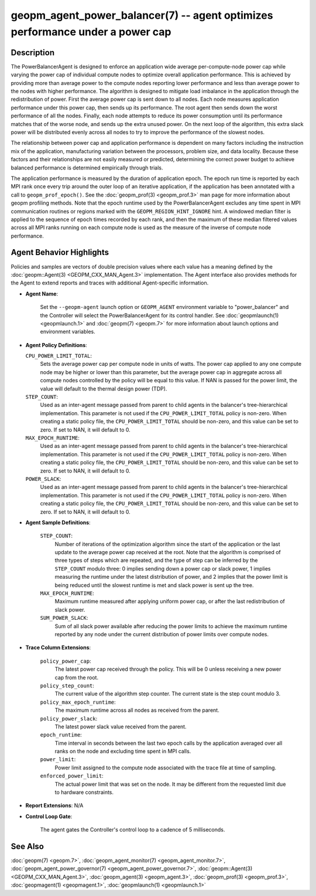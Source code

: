 
geopm_agent_power_balancer(7) -- agent optimizes performance under a power cap
==============================================================================






Description
-----------

The PowerBalancerAgent is designed to enforce an application wide
average per-compute-node power cap while varying the power cap of
individual compute nodes to optimize overall application performance.
This is achieved by providing more than average power to the compute
nodes reporting lower performance and less than average power to the
nodes with higher performance.  The algorithm is designed to mitigate
load imbalance in the application through the redistribution of power.
First the average power cap is sent down to all nodes.  Each node
measures application performance under this power cap, then sends up
its performance.  The root agent then sends down the worst performance
of all the nodes.  Finally, each node attempts to reduce its power
consumption until its performance matches that of the worse node, and
sends up the extra unused power.  On the next loop of the algorithm,
this extra slack power will be distributed evenly across all nodes to
try to improve the performance of the slowest nodes.

The relationship between power cap and application performance is
dependent on many factors including the instruction mix of the
application, manufacturing variation between the processors, problem
size, and data locality.  Because these factors and their
relationships are not easily measured or predicted, determining the
correct power budget to achieve balanced performance is determined
empirically through trials.

The application performance is measured by the duration of application
epoch.  The epoch run time is reported by each MPI rank once every
trip around the outer loop of an iterative application, if the
application has been annotated with a call to ``geopm_prof_epoch()``.  See
the :doc:`geopm_prof(3) <geopm_prof.3>` man page for more information about geopm
profiling methods.  Note that the epoch runtime used by the
PowerBalancerAgent excludes any time spent in MPI communication
routines or regions marked with the ``GEOPM_REGION_HINT_IGNORE`` hint.  A
windowed median filter is applied to the sequence of epoch times
recorded by each rank, and then the maximum of these median filtered
values across all MPI ranks running on each compute node is used as
the measure of the inverse of compute node performance.

Agent Behavior Highlights
-------------------------

Policies and samples are vectors of double precision values where each
value has a meaning defined by the :doc:`geopm::Agent(3) <GEOPM_CXX_MAN_Agent.3>` implementation.
The Agent interface also provides methods for the Agent to extend
reports and traces with additional Agent-specific information.


*
  **Agent Name**\ :

      Set the ``--geopm-agent`` launch option or ``GEOPM_AGENT`` environment
      variable to "power_balancer" and the Controller will select the
      PowerBalancerAgent for its control handler.  See :doc:`geopmlaunch(1) <geopmlaunch.1>`
      and :doc:`geopm(7) <geopm.7>` for more information about launch options and
      environment variables.

*
  **Agent Policy Definitions**\ :

  ``CPU_POWER_LIMIT_TOTAL``\ :
      Sets the average power cap per compute
      node in units of watts.  The power cap applied to any
      one compute node may be higher or lower than this
      parameter, but the average power cap in aggregate
      across all compute nodes controlled by the policy will
      be equal to this value.  If NAN is passed for the power
      limit, the value will default to the thermal design power
      (TDP).


  ``STEP_COUNT``\ :
      Used as an inter-agent message passed from parent to
      child agents in the balancer's tree-hierarchical
      implementation.  This parameter is not used if the
      ``CPU_POWER_LIMIT_TOTAL`` policy is non-zero.  When
      creating a static policy file, the
      ``CPU_POWER_LIMIT_TOTAL`` should be non-zero, and
      this value can be set to zero.  If set to NAN, it will
      default to 0.


  ``MAX_EPOCH_RUNTIME``\ :
      Used as an inter-agent message passed from
      parent to child agents in the balancer's
      tree-hierarchical implementation.  This
      parameter is not used if the
      ``CPU_POWER_LIMIT_TOTAL`` policy is non-zero.
      When creating a static policy file, the
      ``CPU_POWER_LIMIT_TOTAL`` should be non-zero,
      and this value can be set to zero.  If set to
      NAN, it will default to 0.


  ``POWER_SLACK``\ :
      Used as an inter-agent message passed from parent to
      child agents in the balancer's tree-hierarchical
      implementation.  This parameter is not used if the
      ``CPU_POWER_LIMIT_TOTAL`` policy is non-zero.  When
      creating a static policy file, the
      ``CPU_POWER_LIMIT_TOTAL`` should be non-zero, and
      this value can be set to zero.  If set to NAN, it
      will default to 0.

*
  **Agent Sample Definitions**\ :

   ``STEP_COUNT``\ :
      Number of iterations of the optimization algorithm
      since the start of the application or the last update
      to the average power cap received at the root.  Note
      that the algorithm is comprised of three types of
      steps which are repeated, and the type of step can be
      inferred by the ``STEP_COUNT`` modulo three: 0 implies
      sending down a power cap or slack power, 1 implies
      measuring the runtime under the latest distribution
      of power, and 2 implies that the power limit is being
      reduced until the slowest runtime is met and slack
      power is sent up the tree.


   ``MAX_EPOCH_RUNTIME``\ :
      Maximum runtime measured after applying
      uniform power cap, or after the last
      redistribution of slack power.


   ``SUM_POWER_SLACK``\ :
      Sum of all slack power available after reducing
      the power limits to achieve the maximum runtime
      reported by any node under the current
      distribution of power limits over compute nodes.

*
  **Trace Column Extensions**\ :

   ``policy_power_cap``\ :
       The latest power cap received through the
       policy.  This will be 0 unless receiving a new
       power cap from the root.


   ``policy_step_count``\ :
       The current value of the algorithm step counter.
       The current state is the step count modulo 3.


   ``policy_max_epoch_runtime``\ :
       The maximum runtime across all nodes as
       received from the parent.


   ``policy_power_slack``\ :
       The latest power slack value received from the parent.


   ``epoch_runtime``\ :
       Time interval in seconds between the last two epoch
       calls by the application averaged over all ranks on
       the node and excluding time spent in MPI calls.


   ``power_limit``\ :
       Power limit assigned to the compute node associated
       with the trace file at time of sampling.


   ``enforced_power_limit``\ :
       The actual power limit that was set on the
       node.  It may be different from the requested
       limit due to hardware constraints.

*
  **Report Extensions**\ :
  N/A

*
  **Control Loop Gate**\ :

      The agent gates the Controller's control loop to a cadence of 5
      milliseconds.

See Also
--------

:doc:`geopm(7) <geopm.7>`\ ,
:doc:`geopm_agent_monitor(7) <geopm_agent_monitor.7>`\ ,
:doc:`geopm_agent_power_governor(7) <geopm_agent_power_governor.7>`\ ,
:doc:`geopm::Agent(3) <GEOPM_CXX_MAN_Agent.3>`\ ,
:doc:`geopm_agent(3) <geopm_agent.3>`\ ,
:doc:`geopm_prof(3) <geopm_prof.3>`\ ,
:doc:`geopmagent(1) <geopmagent.1>`\ ,
:doc:`geopmlaunch(1) <geopmlaunch.1>`
